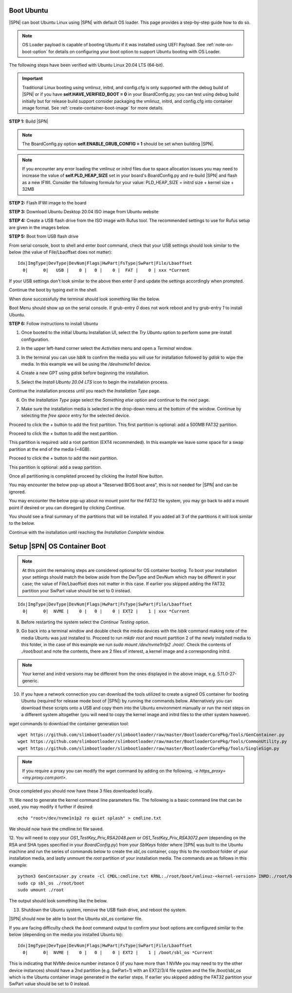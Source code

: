 .. _boot-ubuntu:

Boot Ubuntu
------------

|SPN| can boot Ubuntu Linux using |SPN| with default OS loader. This page provides a step-by-step guide how to do so.

.. note:: OS Loader payload is capable of booting Ubuntu if it was installed using UEFI Payload. See :ref:`note-on-boot-option` for details on configuring your boot option to support Ubuntu booting with OS Loader.

The following steps have been verified with Ubuntu Linux 20.04 LTS (64-bit).

.. important:: Traditional Linux booting using vmlinuz, initrd, and config.cfg is only supported with the debug build of |SPN| or if you have **self.HAVE_VERIFIED_BOOT = 0** in your BoardConfig.py; you can test using debug build initially but for release build support consider packaging the vmlinuz, initrd, and config.cfg into container image format. See :ref:`create-container-boot-image` for more details.

**STEP 1:** Build |SPN|

.. note:: The BoardConfig.py option **self.ENABLE_GRUB_CONFIG = 1** should be set when building |SPN|.

.. note:: If you encounter any error loading the vmlinuz or initrd files due to space allocation issues you may need to increase the value of **self.PLD_HEAP_SIZE** set in your board's BoardConfig.py and re-build |SPN| and flash as a new IFWI. Consider the following formula for your value: PLD_HEAP_SIZE = initrd size + kernel size + 32MB

**STEP 2:** Flash IFWI image to the board

**STEP 3:** Download Ubuntu Desktop 20.04 ISO image from Ubuntu website

**STEP 4:** Create a USB flash drive from the ISO image with Rufus tool. The recommended settings to use for Rufus setup are given in the images below.

.. image:: /images/ubuntu-steps/Rufus_Settings.png
         :alt: Rufus settings for GPT and UEFI

.. image:: /images/ubuntu-steps/Rufus_Settings2.png
         :alt: Rufus settings in ISO mode

**STEP 5:** Boot from USB flash drive

From serial console, boot to shell and enter `boot` command, check that your USB settings should look similar to the below (the value of File/Lbaoffset does not matter)::

  Idx|ImgType|DevType|DevNum|Flags|HwPart|FsType|SwPart|File/Lbaoffset
    0|      0|   USB |    0 |   0 |    0 |  FAT |    0 | xxx *Current

If your USB settings don't look similar to the above then enter `0` and update the settings accordingly when prompted.

Continue the boot by typing `exit` in the shell.

When done successfully the terminal should look something like the below.

.. image:: /images/ubuntu-steps/ubuntu_step_0.png
         :alt: Reference boot terminal

Boot Menu should show up on the serial console. If grub-entry `0` does not work reboot and try grub-entry `1` to install Ubuntu.

**STEP 6:** Follow instructions to install Ubuntu

1. Once booted to the initial Ubuntu Installation UI, select the `Try Ubuntu` option to perform some pre-install configuration.

.. image:: /images/ubuntu-steps/ubuntu_step_1.png
         :width: 600
         :alt: Try Ubuntu UI option

2. In the upper left-hand corner select the `Activities` menu and open a `Terminal` window.

.. image:: /images/ubuntu-steps/ubuntu_step_2.png
         :alt: Activities and Terminal window

3. In the terminal you can use `lsblk` to confirm the media you will use for installation followed by `gdisk` to wipe the media. In this example we will be using the `/dev/nvme1n1` device.

.. image:: /images/ubuntu-steps/ubuntu_step_3.png
         :width: 600
         :alt: lsblk and gdisk wiping

4. Create a new GPT using `gdisk` before beginning the installation.

.. image:: /images/ubuntu-steps/ubuntu_step_4.png
         :width: 600
         :alt: Using gdisk to create a new GPT on the install media

5. Select the `Install Ubuntu 20.04 LTS` icon to begin the installation process.

.. image:: /images/ubuntu-steps/ubuntu_step_5.png
         :width: 600
         :alt: Selecting the install Ubuntu icon

Continue the installation process until you reach the `Installation Type` page.

.. image:: /images/ubuntu-steps/ubuntu_step_6.png
         :width: 600
         :alt: Selecting the install Ubuntu icon

6. On the `Installation Type` page select the `Something else` option and continue to the next page.

.. image:: /images/ubuntu-steps/ubuntu_step_7.png
         :width: 600
         :alt: Selecting the something else option

7. Make sure the installation media is selected in the drop-down menu at the bottom of the window. Continue by selecting the `free space` entry for the selected device.

.. image:: /images/ubuntu-steps/ubuntu_step_8.png
         :width: 600
         :alt: Installation type page start

Proceed to click the `+` button to add the first partition. This first partition is optional: add a 500MB FAT32 partition.

.. image:: /images/ubuntu-steps/ubuntu_step_9.png
         :width: 600
         :alt: Add FAT32 partition

Proceed to click the `+` button to add the next partition.

.. image:: /images/ubuntu-steps/ubuntu_step_10.png
         :width: 600
         :alt: Add root partition

This partition is required: add a root partition (EXT4 recommended). In this example we leave some space for a swap partition at the end of the media (~4GB).

.. image:: /images/ubuntu-steps/ubuntu_step_11.png
         :width: 600
         :alt: Configure the root partition

Proceed to click the `+` button to add the next partition.

.. image:: /images/ubuntu-steps/ubuntu_step_12.png
         :width: 600
         :alt: Add swap partition

This partition is optional: add a swap partition.

.. image:: /images/ubuntu-steps/ubuntu_step_13.png
         :width: 600
         :alt: Add swap partition

Once all partitioning is completed proceed by clicking the `Install Now` button.

.. image:: /images/ubuntu-steps/ubuntu_step_14.png
         :width: 600
         :alt: Continue with Install Now

You may encounter the below pop-up about a "Reserved BIOS boot area", this is not needed for |SPN| and can be ignored.

.. image:: /images/ubuntu-steps/ubuntu_step_15.png
         :alt: Reserved BIOS boot area warning

You may encounter the below pop-up about no mount point for the FAT32 file system, you may go back to add a mount point if desired or you can disregard by clicking `Continue`.

.. image:: /images/ubuntu-steps/ubuntu_step_16.png
         :width: 600
         :alt: Configure the root partition

You should see a final summary of the partitions that will be installed. If you added all 3 of the partitions it will look similar to the below.

.. image:: /images/ubuntu-steps/ubuntu_step_17.png
         :width: 600
         :alt: Configure the root partition

Continue with the installation until reaching the `Installation Complete` window.

.. _note-on-boot-option:

Setup |SPN| OS Container Boot
-----------------------------
.. note:: At this point the remaining steps are considered optional for OS container booting. To boot your installation your settings should match the below aside from the DevType and DevNum which may be different in your case; the value of File/Lbaoffset does not matter in this case. If earlier you skipped adding the FAT32 partition your SwPart value should be set to 0 instead.

::

  Idx|ImgType|DevType|DevNum|Flags|HwPart|FsType|SwPart|File/Lbaoffset
    0|      0|  NVME |    0 |   0 |    0 | EXT2 |    1 | xxx *Current

8. Before restarting the system select the `Continue Testing` option.

.. image:: /images/ubuntu-steps/ubuntu_step_18.png
         :width: 600
         :alt: Continue testing select

9. Go back into a terminal window and double check the media devices with the `lsblk` command making note of the media Ubuntu was just installed to. Proceed to run `mkdir root` and mount partition 2 of the newly installed media to this folder, in the case of this example we run `sudo mount /dev/nvme1n1p2 ./root/`. Check the contents of `./root/boot` and note the contents, there are 2 files of interest, a kernel image and a corresponding initrd.

.. image:: /images/ubuntu-steps/ubuntu_step_19.png
         :alt: Mount installation media root partition

.. note:: Your kernel and initrd versions may be different from the ones displayed in the above image, e.g. 5.11.0-27-generic.

10. If you have a network connection you can download the tools utilized to create a signed OS container for booting Ubuntu (required for release mode boot of |SPN|) by running the commands below. Alternatively you can download these scripts onto a USB and copy them into the Ubuntu environment manually or run the next steps on a different system altogether (you will need to copy the kernel image and initrd files to the other system however).

`wget` commands to download the container generation tool::

  wget https://github.com/slimbootloader/slimbootloader/raw/master/BootloaderCorePkg/Tools/GenContainer.py
  wget https://github.com/slimbootloader/slimbootloader/raw/master/BootloaderCorePkg/Tools/CommonUtility.py
  wget https://github.com/slimbootloader/slimbootloader/raw/master/BootloaderCorePkg/Tools/SingleSign.py

.. note:: If you require a proxy you can modify the wget command by adding on the following, `-e https_proxy=<my.proxy.com:port>`.

Once completed you should now have these 3 files downloaded locally.

.. image:: /images/ubuntu-steps/ubuntu_step_20.png
         :width: 600
         :alt: Download container tool with wget

11. We need to generate the kernel command line parameters file.
The following is a basic command line that can be used, you may modify it further if desired::

  echo "root=/dev/nvme1n1p2 ro quiet splash" > cmdline.txt

We should now have the cmdline.txt file saved.

.. image:: /images/ubuntu-steps/ubuntu_step_21.png
         :width: 600
         :alt: Generate cmdline.txt file

12. You will need to copy your `OS1_TestKey_Priv_RSA2048.pem` or `OS1_TestKey_Priv_RSA3072.pem` (depending on the RSA and SHA types specified in your `BoardConfig.py`) from your `SblKeys` folder where |SPN| was built to the Ubuntu machine and run the series of commands below to create the `sbl_os` container, copy this to the `root/boot` folder of your installation media, and lastly unmount the `root` partition of your installation media.
The commands are as follows in this example::

  python3 GenContainer.py create -cl CMDL:cmdline.txt KRNL:./root/boot/vmlinuz-<kernel-version> INRD:./root/boot/initrd.img-<kernel-version> -k ./SblKeys/OS1_TestKey_Priv_RSA3072.pem -a RSA3072_PKCS1_SHA2_384 -t CLASSIC -o sbl_os
  sudo cp sbl_os ./root/boot
  sudo umount ./root

The output should look something like the below.

.. image:: /images/ubuntu-steps/ubuntu_step_22.png
         :alt: Generate container, copy to root, umount root

13. Shutdown the Ubuntu system, remove the USB flash drive, and reboot the system.

|SPN| should now be able to boot the Ubuntu sbl_os container file.

If you are facing difficulty check the `boot` command output to confirm your boot options are configured similar to the below (depending on the media you installed Ubuntu to)::

  Idx|ImgType|DevType|DevNum|Flags|HwPart|FsType|SwPart|File/Lbaoffset
    0|      0|  NVME |    0 |   0 |    0 | EXT2 |    1 | /boot/sbl_os *Current

This is indicating that NVMe device number instance 0 (if you have more than 1 NVMe you may need to try the other device instances) should have a 2nd partition (e.g. SwPart=1) with an EXT2/3/4 file system and the file `/boot/sbl_os` which is the Ubuntu container image generated in the earlier steps. If earlier you skipped adding the FAT32 partition your SwPart value should be set to 0 instead.
